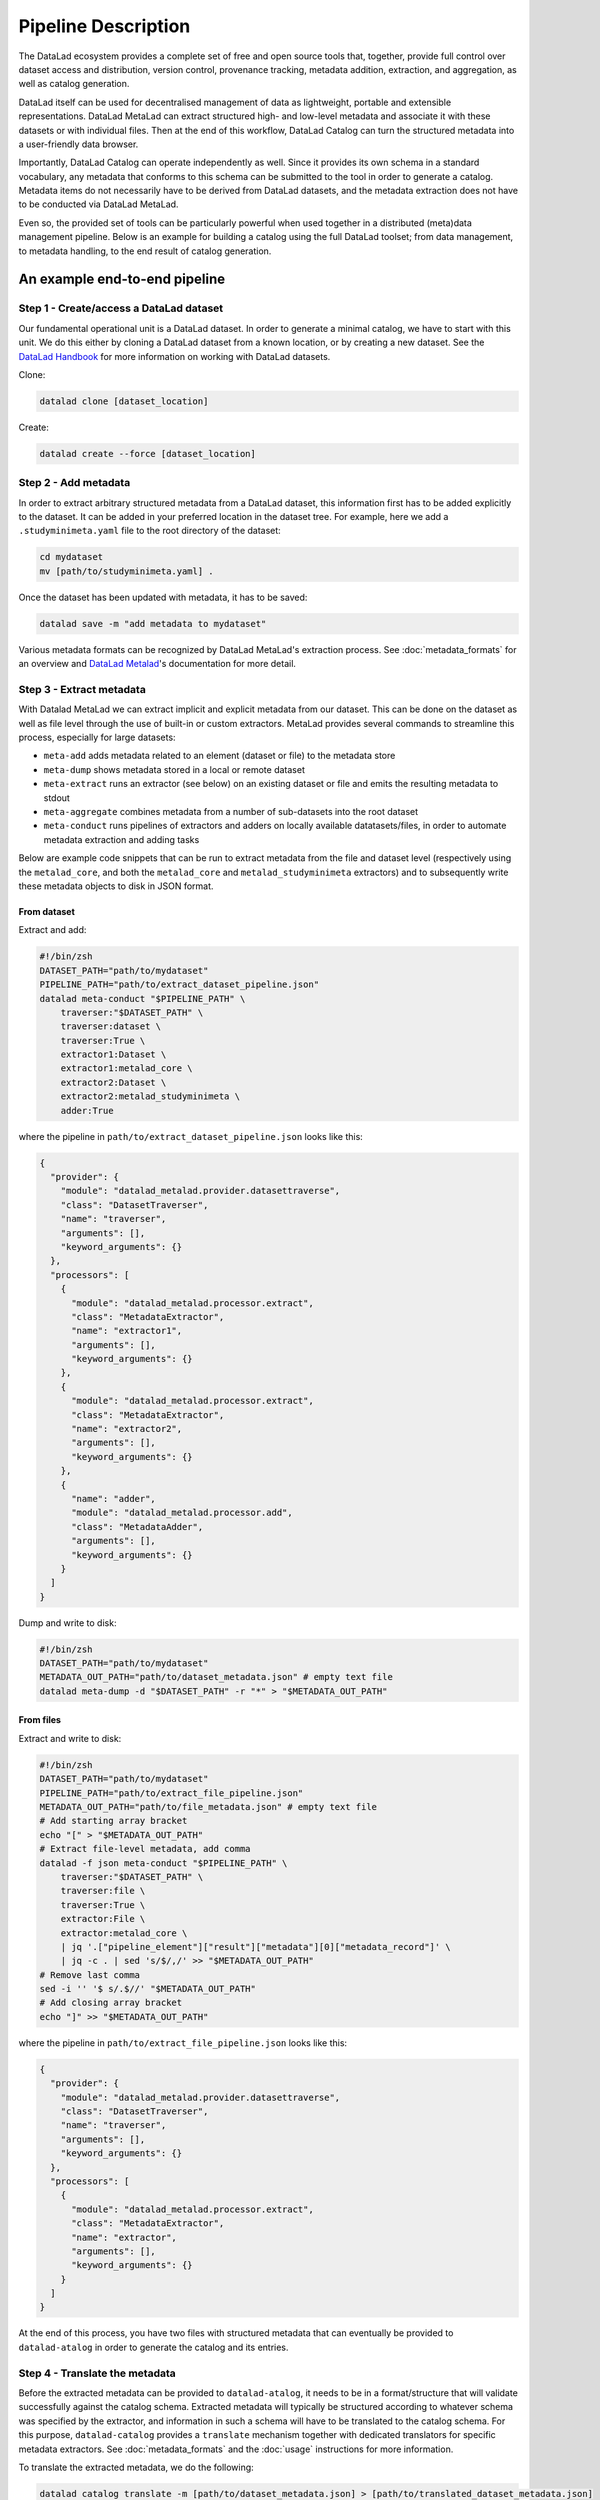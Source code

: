Pipeline Description
********************

The DataLad ecosystem provides a complete set of free and open source tools
that, together, provide full control over dataset access and distribution,
version control, provenance tracking, metadata addition, extraction, and
aggregation, as well as catalog generation.

DataLad itself can be used for decentralised management of data as lightweight,
portable and extensible representations. DataLad MetaLad can extract structured
high- and low-level metadata and associate it with these datasets or with
individual files. Then at the end of this workflow, DataLad Catalog can turn the
structured metadata into a user-friendly data browser.

Importantly, DataLad Catalog can operate independently as well. Since it
provides its own schema in a standard vocabulary, any metadata that conforms to
this schema can be submitted to the tool in order to generate a catalog.
Metadata items do not necessarily have to be derived from DataLad datasets, and
the metadata extraction does not have to be conducted via DataLad MetaLad.

Even so, the provided set of tools can be particularly powerful when used
together in a distributed (meta)data management pipeline. Below is an example
for building a catalog using the full DataLad toolset; from data management, to
metadata handling, to the end result of catalog generation.

.. image:: /_static/datacat3_the_toolset.svg

An example end-to-end pipeline
==============================

Step 1 - Create/access a DataLad dataset
----------------------------------------

Our fundamental operational unit is a DataLad dataset. In order to generate
a minimal catalog, we have to start with this unit. We do this either by
cloning a DataLad dataset from a known location, or by creating a new dataset.
See the `DataLad Handbook`_ for more information on working with DataLad datasets.


Clone:

.. code-block:: bash
   
    datalad clone [dataset_location]

Create:
    
.. code-block:: bash
   
    datalad create --force [dataset_location]


Step 2 - Add metadata
---------------------

In order to extract arbitrary structured metadata from a DataLad dataset,
this information first has to be added explicitly to the dataset. It can
be added in your preferred location in the dataset tree. For example, here
we add a ``.studyminimeta.yaml`` file to the root directory of the dataset:

.. code-block:: bash
   
    cd mydataset
    mv [path/to/studyminimeta.yaml] .

Once the dataset has been updated with metadata, it has to be saved:

.. code-block:: bash
   
    datalad save -m "add metadata to mydataset"

Various metadata formats can be recognized by DataLad MetaLad's extraction process.
See :doc:`metadata_formats` for an overview and `DataLad Metalad`_'s
documentation for more detail.


Step 3 - Extract metadata
-------------------------

With Datalad MetaLad we can extract implicit and explicit metadata from
our dataset. This can be done on the dataset as well as file level through
the use of built-in or custom extractors. MetaLad provides several commands
to streamline this process, especially for large datasets:

- ``meta-add`` adds metadata related to an element (dataset or file) to the
  metadata store
- ``meta-dump`` shows metadata stored in a local or remote dataset
- ``meta-extract`` runs an extractor (see below) on an existing dataset or file
  and emits the resulting metadata to stdout
- ``meta-aggregate`` combines metadata from a number of sub-datasets into the
  root dataset
- ``meta-conduct`` runs pipelines of extractors and adders on locally available
  datatasets/files, in order to automate metadata extraction and adding tasks

Below are example code snippets that can be run to extract metadata from the
file and dataset level (respectively using the ``metalad_core``, and both the
``metalad_core`` and ``metalad_studyminimeta`` extractors) and to subsequently
write these metadata objects to disk in JSON format.

From dataset
############

Extract and add:

.. code-block:: bash

    #!/bin/zsh
    DATASET_PATH="path/to/mydataset"
    PIPELINE_PATH="path/to/extract_dataset_pipeline.json"
    datalad meta-conduct "$PIPELINE_PATH" \
        traverser:"$DATASET_PATH" \
        traverser:dataset \
        traverser:True \
        extractor1:Dataset \
        extractor1:metalad_core \
        extractor2:Dataset \
        extractor2:metalad_studyminimeta \
        adder:True

where the pipeline in ``path/to/extract_dataset_pipeline.json``
looks like this:

.. code-block:: json

    {
      "provider": {
        "module": "datalad_metalad.provider.datasettraverse",
        "class": "DatasetTraverser",
        "name": "traverser",
        "arguments": [],
        "keyword_arguments": {}
      },
      "processors": [
        {
          "module": "datalad_metalad.processor.extract",
          "class": "MetadataExtractor",
          "name": "extractor1",
          "arguments": [],
          "keyword_arguments": {}
        },
        {
          "module": "datalad_metalad.processor.extract",
          "class": "MetadataExtractor",
          "name": "extractor2",
          "arguments": [],
          "keyword_arguments": {}
        },
        {
          "name": "adder",
          "module": "datalad_metalad.processor.add",
          "class": "MetadataAdder",
          "arguments": [],
          "keyword_arguments": {}
        }
      ]
    }

Dump and write to disk:

.. code-block:: bash

    #!/bin/zsh
    DATASET_PATH="path/to/mydataset"
    METADATA_OUT_PATH="path/to/dataset_metadata.json" # empty text file
    datalad meta-dump -d "$DATASET_PATH" -r "*" > "$METADATA_OUT_PATH"

From files
##########

Extract and write to disk:

.. code-block:: bash

    #!/bin/zsh
    DATASET_PATH="path/to/mydataset"
    PIPELINE_PATH="path/to/extract_file_pipeline.json"
    METADATA_OUT_PATH="path/to/file_metadata.json" # empty text file
    # Add starting array bracket
    echo "[" > "$METADATA_OUT_PATH"
    # Extract file-level metadata, add comma
    datalad -f json meta-conduct "$PIPELINE_PATH" \
        traverser:"$DATASET_PATH" \
        traverser:file \
        traverser:True \
        extractor:File \
        extractor:metalad_core \
        | jq '.["pipeline_element"]["result"]["metadata"][0]["metadata_record"]' \
        | jq -c . | sed 's/$/,/' >> "$METADATA_OUT_PATH"
    # Remove last comma
    sed -i '' '$ s/.$//' "$METADATA_OUT_PATH"
    # Add closing array bracket
    echo "]" >> "$METADATA_OUT_PATH"

where the pipeline in ``path/to/extract_file_pipeline.json``
looks like this:

.. code-block:: javascript

    {
      "provider": {
        "module": "datalad_metalad.provider.datasettraverse",
        "class": "DatasetTraverser",
        "name": "traverser",
        "arguments": [],
        "keyword_arguments": {}
      },
      "processors": [
        {
          "module": "datalad_metalad.processor.extract",
          "class": "MetadataExtractor",
          "name": "extractor",
          "arguments": [],
          "keyword_arguments": {}
        }
      ]
    }

At the end of this process, you have two files with structured metadata that
can eventually be provided to ``datalad-atalog`` in order to generate the catalog
and its entries.


Step 4 - Translate the metadata
-------------------------------

Before the extracted metadata can be provided to ``datalad-atalog``, it needs to be
in a format/structure that will validate successfully against the catalog schema.
Extracted metadata will typically be structured according to whatever schema was
specified by the extractor, and information in such a schema will have to be translated
to the catalog schema. For this purpose, ``datalad-catalog`` provides a ``translate``
mechanism together with dedicated translators for specific metadata extractors.
See :doc:`metadata_formats` and the :doc:`usage` instructions for more information.

To translate the extracted metadata, we do the following:

.. code-block:: bash
   
    datalad catalog translate -m [path/to/dataset_metadata.json] > [path/to/translated_dataset_metadata.json]
    datalad catalog translate -m [path/to/file_metadata.json] > [path/to/translated_file_metadata.json]


Step 5 - Run DataLad Catalog
----------------------------

.. note:: Detailed usage instructions for DataLad Catalog can be viewed in
    :doc:`usage` and :doc:`command_line_reference`.

The important subcommands for generating a catalog are:

- ``create`` creates a new catalog with the required assets, taking metadata
  as an optional input argument
- ``add`` adds dataset and/or file level metadata to an existing catalog

To create a catalog from the metadata we generated above, we can run the following:

.. code-block:: bash

    #!/bin/zsh
    TRANSLATED_DATASET_METADATA_OUT_PATH="path/to/translated_dataset_metadata.json"
    TRANSLATED_FILE_METADATA_OUT_PATH="path/to/translated_file_metadata.json"
    CATALOG_PATH="path/to/new/catalog"
    datalad catalog create -c "$CATALOG_PATH" -m "$TRANSLATED_DATASET_METADATA_OUT_PATH"
    datalad catalog add -c "$CATALOG_PATH" -m "$TRANSLATED_FILE_METADATA_OUT_PATH"


Step 6 - Next steps
-------------------

Congratulations! You now have a catalog with multiple entries!

This catalog can be served locally (``datalad catalog serve``) to view/test it, deployed
to an open or/restricted cloud server in order to make it available to the public or 
colleagues/collaborators (e.g. via GitHub Pages in the case of publicly available catalogs),
and updated with new entries in future (with a ``datalad catalog add``).

Happy cataloging!

.. _DataLad Handbook: https://handbook.datalad.org/en/latest/basics/basics-datasets.html
.. _DataLad Metalad: https://github.com/datalad/datalad-metalad
